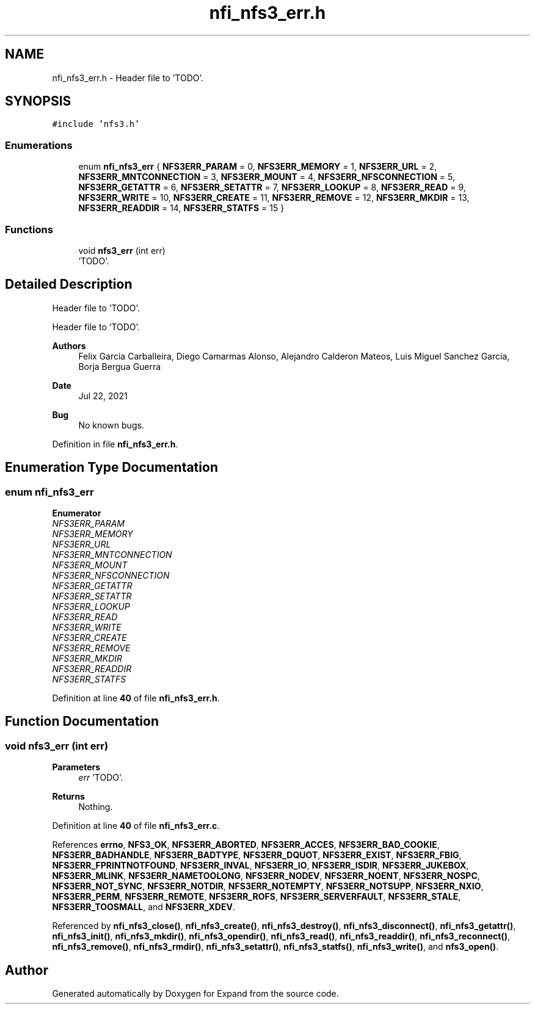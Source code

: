 .TH "nfi_nfs3_err.h" 3 "Wed May 24 2023" "Version Expand version 1.0r5" "Expand" \" -*- nroff -*-
.ad l
.nh
.SH NAME
nfi_nfs3_err.h \- Header file to 'TODO'\&.  

.SH SYNOPSIS
.br
.PP
\fC#include 'nfs3\&.h'\fP
.br

.SS "Enumerations"

.in +1c
.ti -1c
.RI "enum \fBnfi_nfs3_err\fP { \fBNFS3ERR_PARAM\fP = 0, \fBNFS3ERR_MEMORY\fP = 1, \fBNFS3ERR_URL\fP = 2, \fBNFS3ERR_MNTCONNECTION\fP = 3, \fBNFS3ERR_MOUNT\fP = 4, \fBNFS3ERR_NFSCONNECTION\fP = 5, \fBNFS3ERR_GETATTR\fP = 6, \fBNFS3ERR_SETATTR\fP = 7, \fBNFS3ERR_LOOKUP\fP = 8, \fBNFS3ERR_READ\fP = 9, \fBNFS3ERR_WRITE\fP = 10, \fBNFS3ERR_CREATE\fP = 11, \fBNFS3ERR_REMOVE\fP = 12, \fBNFS3ERR_MKDIR\fP = 13, \fBNFS3ERR_READDIR\fP = 14, \fBNFS3ERR_STATFS\fP = 15 }"
.br
.in -1c
.SS "Functions"

.in +1c
.ti -1c
.RI "void \fBnfs3_err\fP (int err)"
.br
.RI "'TODO'\&. "
.in -1c
.SH "Detailed Description"
.PP 
Header file to 'TODO'\&. 

Header file to 'TODO'\&.
.PP
\fBAuthors\fP
.RS 4
Felix Garcia Carballeira, Diego Camarmas Alonso, Alejandro Calderon Mateos, Luis Miguel Sanchez Garcia, Borja Bergua Guerra 
.RE
.PP
\fBDate\fP
.RS 4
Jul 22, 2021 
.RE
.PP
\fBBug\fP
.RS 4
No known bugs\&. 
.RE
.PP

.PP
Definition in file \fBnfi_nfs3_err\&.h\fP\&.
.SH "Enumeration Type Documentation"
.PP 
.SS "enum \fBnfi_nfs3_err\fP"

.PP
\fBEnumerator\fP
.in +1c
.TP
\fB\fINFS3ERR_PARAM \fP\fP
.TP
\fB\fINFS3ERR_MEMORY \fP\fP
.TP
\fB\fINFS3ERR_URL \fP\fP
.TP
\fB\fINFS3ERR_MNTCONNECTION \fP\fP
.TP
\fB\fINFS3ERR_MOUNT \fP\fP
.TP
\fB\fINFS3ERR_NFSCONNECTION \fP\fP
.TP
\fB\fINFS3ERR_GETATTR \fP\fP
.TP
\fB\fINFS3ERR_SETATTR \fP\fP
.TP
\fB\fINFS3ERR_LOOKUP \fP\fP
.TP
\fB\fINFS3ERR_READ \fP\fP
.TP
\fB\fINFS3ERR_WRITE \fP\fP
.TP
\fB\fINFS3ERR_CREATE \fP\fP
.TP
\fB\fINFS3ERR_REMOVE \fP\fP
.TP
\fB\fINFS3ERR_MKDIR \fP\fP
.TP
\fB\fINFS3ERR_READDIR \fP\fP
.TP
\fB\fINFS3ERR_STATFS \fP\fP
.PP
Definition at line \fB40\fP of file \fBnfi_nfs3_err\&.h\fP\&.
.SH "Function Documentation"
.PP 
.SS "void nfs3_err (int err)"

.PP
'TODO'\&. 'TODO'\&.
.PP
\fBParameters\fP
.RS 4
\fIerr\fP 'TODO'\&. 
.RE
.PP
\fBReturns\fP
.RS 4
Nothing\&. 
.RE
.PP

.PP
Definition at line \fB40\fP of file \fBnfi_nfs3_err\&.c\fP\&.
.PP
References \fBerrno\fP, \fBNFS3_OK\fP, \fBNFS3ERR_ABORTED\fP, \fBNFS3ERR_ACCES\fP, \fBNFS3ERR_BAD_COOKIE\fP, \fBNFS3ERR_BADHANDLE\fP, \fBNFS3ERR_BADTYPE\fP, \fBNFS3ERR_DQUOT\fP, \fBNFS3ERR_EXIST\fP, \fBNFS3ERR_FBIG\fP, \fBNFS3ERR_FPRINTNOTFOUND\fP, \fBNFS3ERR_INVAL\fP, \fBNFS3ERR_IO\fP, \fBNFS3ERR_ISDIR\fP, \fBNFS3ERR_JUKEBOX\fP, \fBNFS3ERR_MLINK\fP, \fBNFS3ERR_NAMETOOLONG\fP, \fBNFS3ERR_NODEV\fP, \fBNFS3ERR_NOENT\fP, \fBNFS3ERR_NOSPC\fP, \fBNFS3ERR_NOT_SYNC\fP, \fBNFS3ERR_NOTDIR\fP, \fBNFS3ERR_NOTEMPTY\fP, \fBNFS3ERR_NOTSUPP\fP, \fBNFS3ERR_NXIO\fP, \fBNFS3ERR_PERM\fP, \fBNFS3ERR_REMOTE\fP, \fBNFS3ERR_ROFS\fP, \fBNFS3ERR_SERVERFAULT\fP, \fBNFS3ERR_STALE\fP, \fBNFS3ERR_TOOSMALL\fP, and \fBNFS3ERR_XDEV\fP\&.
.PP
Referenced by \fBnfi_nfs3_close()\fP, \fBnfi_nfs3_create()\fP, \fBnfi_nfs3_destroy()\fP, \fBnfi_nfs3_disconnect()\fP, \fBnfi_nfs3_getattr()\fP, \fBnfi_nfs3_init()\fP, \fBnfi_nfs3_mkdir()\fP, \fBnfi_nfs3_opendir()\fP, \fBnfi_nfs3_read()\fP, \fBnfi_nfs3_readdir()\fP, \fBnfi_nfs3_reconnect()\fP, \fBnfi_nfs3_remove()\fP, \fBnfi_nfs3_rmdir()\fP, \fBnfi_nfs3_setattr()\fP, \fBnfi_nfs3_statfs()\fP, \fBnfi_nfs3_write()\fP, and \fBnfs3_open()\fP\&.
.SH "Author"
.PP 
Generated automatically by Doxygen for Expand from the source code\&.
